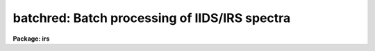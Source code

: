 .. _batchred:

batchred: Batch processing of IIDS/IRS spectra
==============================================

**Package: irs**

.. raw:: html

  </tr></table><p>
  <h3>Name</h3>
  <!-- BeginSection: 'NAME' -->
  <p>
  batchred - Automated processing of IIDS/IRS spectra
  </p>
  <!-- EndSection:   'NAME' -->
  <h3>Usage</h3>
  <!-- BeginSection: 'USAGE' -->
  <p>
  batchred
  </p>
  <!-- EndSection:   'USAGE' -->
  <h3>Parameters</h3>
  <!-- BeginSection: 'PARAMETERS' -->
  <p>
  This script task has many parameters, but most are used as
  variables internal to the task and are not user parameters.
  There are 5 parameters having similar purposes: standard,
  sensfunc, bswitch, calibrate, and addsets. Each corresponds
  to the ONEDSPEC task of the same name and BATCHRED will generate
  the commands necessary to invoke those tasks if the associated
  parameter is set to yes (the default in all cases).
  </p>
  <dl>
  <dt><b>standard = yes</b></dt>
  <!-- Sec='PARAMETERS' Level=0 Label='standard' Line='standard = yes' -->
  <dd></dd>
  </dl>
  <dl>
  <dt><b>sensfunc = yes</b></dt>
  <!-- Sec='PARAMETERS' Level=0 Label='sensfunc' Line='sensfunc = yes' -->
  <dd></dd>
  </dl>
  <dl>
  <dt><b>bswitch = yes</b></dt>
  <!-- Sec='PARAMETERS' Level=0 Label='bswitch' Line='bswitch = yes' -->
  <dd></dd>
  </dl>
  <dl>
  <dt><b>calibrate = yes</b></dt>
  <!-- Sec='PARAMETERS' Level=0 Label='calibrate' Line='calibrate = yes' -->
  <dd></dd>
  </dl>
  <dl>
  <dt><b>addsets = yes</b></dt>
  <!-- Sec='PARAMETERS' Level=0 Label='addsets' Line='addsets = yes' -->
  <dd></dd>
  </dl>
  <dl>
  <dt><b>fnu = no</b></dt>
  <!-- Sec='PARAMETERS' Level=0 Label='fnu' Line='fnu = no' -->
  <dd>This parameter is identical to the fnu parameter for CALIBRATE.
  </dd>
  </dl>
  <dl>
  <dt><b>wave1 = 0.0</b></dt>
  <!-- Sec='PARAMETERS' Level=0 Label='wave1' Line='wave1 = 0.0' -->
  <dd>This parameter is identical to the wave1 parameter for BSWITCH.
  </dd>
  </dl>
  <dl>
  <dt><b>wave2 = 0.0</b></dt>
  <!-- Sec='PARAMETERS' Level=0 Label='wave2' Line='wave2 = 0.0' -->
  <dd>This parameter is identical to the wave2 parameter for BSWITCH.
  </dd>
  </dl>
  <dl>
  <dt><b>subset = 32767</b></dt>
  <!-- Sec='PARAMETERS' Level=0 Label='subset' Line='subset = 32767' -->
  <dd>This parameter is identical to the subset parameter for BSWITCH.
  </dd>
  </dl>
  <!-- EndSection:   'PARAMETERS' -->
  <h3>Description</h3>
  <!-- BeginSection: 'DESCRIPTION' -->
  <p>
  Through a question and answer session, a series of commands to
  ONEDSPEC is generated which are then processed as a batch job
  to reduce <span style="font-family: monospace;">"typical"</span> spectra from the IIDS and IRS spectrographs.
  </p>
  <p>
  By setting the appropriate hidden parameters, the user may
  <span style="font-family: monospace;">"turn off"</span> command generation for any of the possible tasks.
  </p>
  <p>
  A script task is generated having the name <span style="font-family: monospace;">"process.cl"</span> which is
  submitted to the CL as the final command of BATCHRED.
  All terminal output which would normally appear during the course
  of running each of the individual tasks is redirected to a log file
  (default=ttylog).
  </p>
  <p>
  After the script has been generated, the user may suppress running
  the processing task. The script file remains on disk so that subsequent
  cases may be appended, such as when
  several independent runs of data are to be processed in one
  stream (e.g. several nights of data, each to be reduced separately).
  </p>
  <p>
  The questions which are asked are described below:
  </p>
  <p>
  <span style="font-family: monospace;">"Root name for spectra file names:"</span> This is the input root file name
  for all spectra which will be run through STANDARD and BSWITCH.
  </p>
  <p>
  <span style="font-family: monospace;">"Root name for spectra to be created:"</span> This is the output root file
  name which all newly created spectra will use. It is also the
  input file name for tasks CALIBRATE and ADDSETS since these tasks
  operate on spectra created by BSWITCH.
  </p>
  <p>
  <span style="font-family: monospace;">"Starting record number for spectra to be created:"</span> All created spectra
  will have a suffix number starting with this value and incremented
  by one for each new spectrum created.
  </p>
  <p>
  <span style="font-family: monospace;">"File name to contain statistics information:"</span> This file will contain
  informative output from SENSFUNC and BSWITCH. (default=stats)
  </p>
  <p>
  <span style="font-family: monospace;">"File name to contain a log of terminal output:"</span> All tasks talk back
  to let you know how things are proceding. The backtalk is saved
  in this file. (default=ttylog)
  </p>
  <p>
  <span style="font-family: monospace;">"File name for output from STANDARD and input to SENSFUNC:"</span> Just
  what it says. (default=std)
  </p>
  <p>
  <span style="font-family: monospace;">"Record string to process:"</span> The spectra are assumed to be representable
  by strings (try <span style="font-family: monospace;">"help ranges"</span> for details on the formats allowed).
  Both STANDARD and BSWITCH expect ranges of spectral record numbers
  which are appended to the root given in answer to the first question
  above. This question is asked repeatedly so that you can enter as
  many strings of spectra as you like and is ended by hitting return
  without entering a value. There is a short delay after entering
  each string of records while a check is made to verify that all
  your spectra actually exist.
  </p>
  <p>
  <span style="font-family: monospace;">"Standard star name:"</span> For each record string STANDARD expects
  the name of the standard star observed, but it must be given in
  a manner acceptable to STANDARD. (see STANDARD and LCALIB for
  more details).
  </p>
  <p>
  <span style="font-family: monospace;">"Use weighted averages:"</span> If answered yes, then SENSFUNC and BSWITCH
  will use their weighted averaging schemes.
  </p>
  <p>
  <span style="font-family: monospace;">"Apply magnitude fudging:"</span> If answered yes, then SENSFUNC will 
  use its <span style="font-family: monospace;">"fudge"</span> option. (see SENSFUNC)
  </p>
  <p>
  <span style="font-family: monospace;">"Solve for grey additive extinction constant:"</span> If answered yes, then
  SENSFUNC will solve for this value.
  </p>
  <p>
  <span style="font-family: monospace;">"File name for sensitivity image file:"</span> This will be the root name
  for the output sensitivity spectra from SENSFUNC.
  </p>
  <p>
  At anytime during the processing phase, you can inquire about the
  progress by listing the latest contents of the file <span style="font-family: monospace;">"ttylog"</span>
  either by <span style="font-family: monospace;">"type ttylog"</span> or by <span style="font-family: monospace;">"tail ttylog"</span>. The latter command
  lists the last 12 lines of the file.
  </p>
  <p>
  Be sure to have all your record strings, standard star names,
  and options well planned and written down so that you can enter
  the answers correctly. The batch reductions are not overly
  tolerant of incorrect entries although some preliminary checks
  are performed during the entry process.
  </p>
  <!-- EndSection:   'DESCRIPTION' -->
  <h3>Examples</h3>
  <!-- BeginSection: 'EXAMPLES' -->
  <p>
  The following invokes the batch reductions using all task options;
  </p>
  <p>
  	cl&gt; batchred
  </p>
  <p>
  The following inhibits the STANDARD and SENSFUNC tasks which must have
  been run previously. This is equivalent to the IPPS <span style="font-family: monospace;">"autoreduce"</span>:
  </p>
  <p>
  	cl&gt; batchred standard- sensfunc-
  </p>
  <!-- EndSection:   'EXAMPLES' -->
  <h3>Bugs</h3>
  <!-- BeginSection: 'BUGS' -->
  <p>
  If you make an error while entering the requested information, there
  is no way to effect repairs other than to (1) start all over, or (2) edit
  the generated script file <span style="font-family: monospace;">"process.cl"</span> using the system editor.
  </p>
  <p>
  If a task encounters an irrecoverable error, the background job
  hangs until you kill it using <span style="font-family: monospace;">"kill N"</span> where N is the job number.
  </p>
  <!-- EndSection:   'BUGS' -->
  <h3>See also</h3>
  <!-- BeginSection: 'SEE ALSO' -->
  <p>
  mkscript, standard, sensfunc, bswitch, calibrate, addsets
  </p>
  
  <!-- EndSection:    'SEE ALSO' -->
  
  <!-- Contents: 'NAME' 'USAGE' 'PARAMETERS' 'DESCRIPTION' 'EXAMPLES' 'BUGS' 'SEE ALSO'  -->
  

